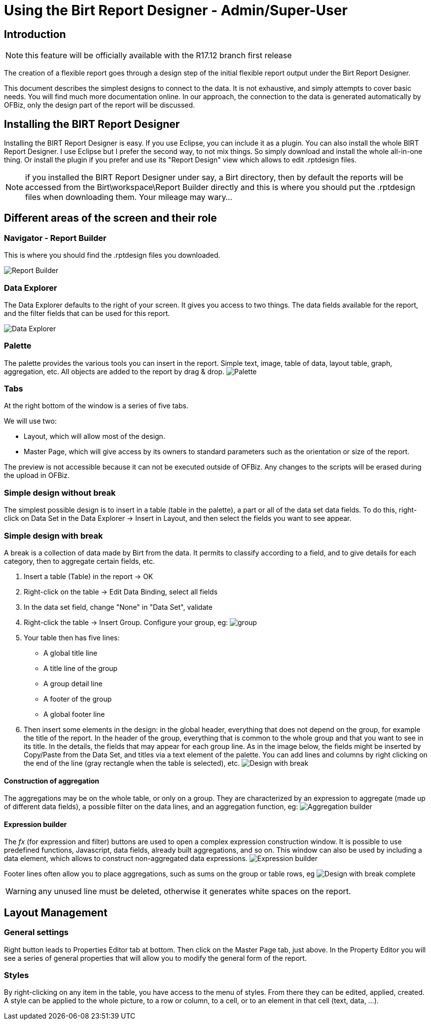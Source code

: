 = Using the Birt Report Designer - Admin/Super-User

== Introduction

NOTE: this feature will be officially available with the R17.12 branch first release

The creation of a flexible report goes through a design step of the initial flexible report output under the Birt Report Designer.

This document describes the simplest designs to connect to the data. It is not exhaustive, and simply attempts to cover basic needs. You will find much more documentation online. In our approach, the connection to the data is generated automatically by OFBiz, only the design part of the report will be discussed.

== Installing the BIRT Report Designer

Installing the BIRT Report Designer is easy. If you use Eclipse, you can include it as a plugin. You can also install the whole BIRT Report Designer. I use Eclipse but I prefer the second way, to not mix things. So simply download and install the whole all-in-one thing. Or install the plugin if you prefer and use its "Report Design" view which allows to edit .rptdesign files.

NOTE: if you installed the BIRT Report Designer under say, a Birt directory, then by default the reports will be accessed from the Birt\workspace\Report Builder directly and this is where you should put the .rptdesign files when downloading them. Your mileage may wary...

== Different areas of the screen and their role

=== Navigator - Report Builder

This is where you should find the .rptdesign files you downloaded.

image::https://cwiki.apache.org/confluence/download/attachments/68720496/Report%20Builder.png?api=v2[Report Builder]

=== Data Explorer

The Data Explorer defaults to the right of your screen. It gives you access to two things. The data fields available for the report, and the filter fields that can be used for this report.

image::https://cwiki.apache.org/confluence/download/attachments/68720496/Data%20Explorer.png?api=v2[Data Explorer]

=== Palette

The palette provides the various tools you can insert in the report. Simple text, image, table of data, layout table, graph, aggregation, etc. All objects are added to the report by drag & drop.
image:https://cwiki.apache.org/confluence/download/attachments/68720496/Palette.png?api=v2[Palette]

=== Tabs

At the right bottom of the window is a series of five tabs.

We will use two:

* Layout, which will allow most of the design.
* Master Page, which will give access by its owners to standard parameters such as the orientation or size of the report.

The preview is not accessible because it can not be executed outside of OFBiz. Any changes to the scripts will be erased during the upload in OFBiz.

=== Simple design without break

The simplest possible design is to insert in a table (table in the palette), a part or all of the data set data fields. To do this, right-click on Data Set in the Data Explorer \-> Insert in Layout, and then select the fields you want to see appear.

=== Simple design with break

A break is a collection of data made by Birt from the data. It permits to classify according to a field, and to give details for each category, then to aggregate certain fields, etc.

. Insert a table (Table) in the report \-> OK
. Right-click on the table \-> Edit Data Binding, select all fields
. In the data set field, change "None" in "Data Set", validate
. Right-click the table \-> Insert Group. Configure your group, eg: image:https://cwiki.apache.org/confluence/download/attachments/68720496/Group.png?api=v2[group]
. Your table then has five lines:
 ** A global title line
 ** A title line of the group
 ** A group detail line
 ** A footer of the group
 ** A global footer line
. Then insert some elements in the design: in the global header, everything that does not depend on the group, for example the title of the report. In the header of the group, everything that is common to the whole group and that you want to see in its title. In the details, the fields that may appear for each group line. As in the image below, the fields might be inserted by Copy/Paste from the Data Set, and titles via a text element of the palette. You can add lines and columns by right clicking on the end of the line (gray rectangle when the table is selected), etc. image:https://cwiki.apache.org/confluence/download/attachments/68720496/Design%20with%20break.png?api=v2[Design with break]

==== Construction of aggregation

The aggregations may be on the whole table, or only on a group. They are characterized by an expression to aggregate (made up of different data fields), a possible filter on the data lines, and an aggregation function, eg:
image:https://cwiki.apache.org/confluence/download/attachments/68720496/Aggregation%20builder.png?api=v2[Aggregation builder]

==== Expression builder

The _fx_ (for expression and filter) buttons are used to open a complex expression construction window. It is possible to use predefined functions, Javascript, data fields, already built aggregations, and so on. This window can also be used by including a data element, which allows to construct non-aggregated data expressions.
image:https://cwiki.apache.org/confluence/download/attachments/68720496/Expression%20builder.png?api=v2[Expression builder]

Footer lines often allow you to place aggregations, such as sums on the group or table rows, eg
image:https://cwiki.apache.org/confluence/download/attachments/68720496/Design%20with%20break%20complete.png?api=v2[Design with break complete]

WARNING: any unused line must be deleted, otherwise it generates white spaces on the report.

== Layout Management

=== General settings

Right button leads to Properties Editor tab at bottom. Then click on the Master Page tab, just above. In the Property Editor you will see a series of general properties that will allow you to modify the general form of the report.

=== Styles

By right-clicking on any item in the table, you have access to the menu of styles. From there they can be edited, applied, created. A style can be applied to the whole picture, to a row or column, to a cell, or to an element in that cell (text, data, ...).
